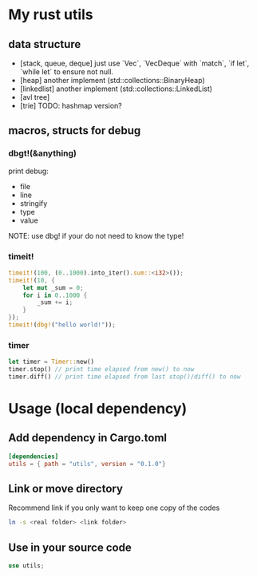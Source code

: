 * My rust utils
** data structure
+ [stack, queue, deque] just use `Vec`, `VecDeque` with `match`, `if let`, `while let` to ensure not null.
+ [heap] another implement (std::collections::BinaryHeap)
+ [linkedlist] another implement (std::collections::LinkedList)
+ [avl tree]
+ [trie] TODO: hashmap version?

** macros, structs for debug
*** dbgt!(&anything)
print debug:
+ file
+ line
+ stringify
+ type
+ value

NOTE: use dbg! if your do not need to know the type!

*** timeit!
#+BEGIN_SRC rust
timeit!(100, (0..1000).into_iter().sum::<i32>());
timeit!(10, {
    let mut _sum = 0;
    for i in 0..1000 {
        _sum += i;
    }
});
timeit!(dbg!("hello world!"));
#+END_SRC

*** timer
#+BEGIN_SRC rust
let timer = Timer::new()
timer.stop() // print time elapsed from new() to now
timer.diff() // print time elapsed from last stop()/diff() to now
#+END_SRC


* Usage (local dependency)
** Add dependency in Cargo.toml
#+BEGIN_SRC conf
[dependencies]
utils = { path = "utils", version = "0.1.0"}
#+END_SRC

** Link or move directory
Recommend link if you only want to keep one copy of the codes
#+BEGIN_SRC sh
ln -s <real folder> <link folder>
#+END_SRC

** Use in your source code
#+BEGIN_SRC rust
use utils;
#+END_SRC
